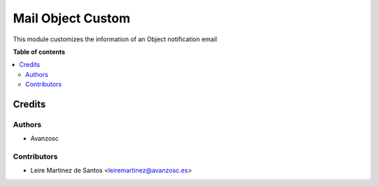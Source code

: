 ==================
Mail Object Custom
==================

.. |badge1| image:: https://img.shields.io/badge/licence-AGPL--3-blue.png
    :target: http://www.gnu.org/licenses/agpl-3.0-standalone.html
    :alt: License: AGPL-3

|badge1|

This module customizes the information of an Object notification email

**Table of contents**

.. contents::
   :local:

Credits
=======

Authors
~~~~~~~

* Avanzosc

Contributors
~~~~~~~~~~~~

* Leire Martinez de Santos <leiremartinez@avanzosc.es>
